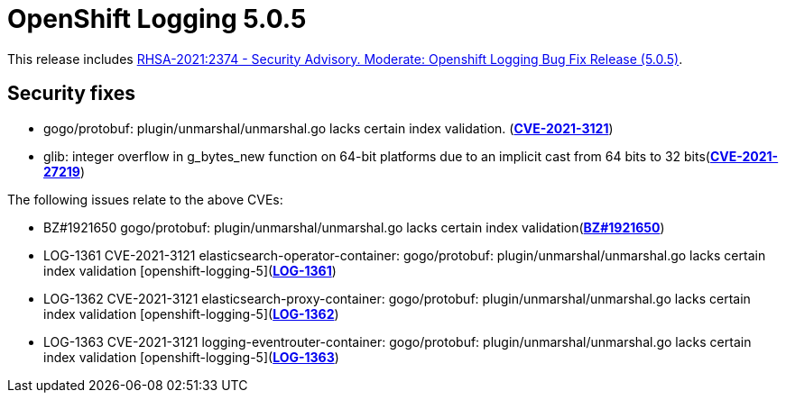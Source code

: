 [id="cluster-logging-release-notes-5-0-5"]
= OpenShift Logging 5.0.5

[role="_abstract"]
This release includes link:https://access.redhat.com/errata/RHSA-2021:2374[RHSA-2021:2374 - Security Advisory. Moderate: Openshift Logging Bug Fix Release (5.0.5)].

[id="openshift-logging-5-0-5-security-fixes"]
== Security fixes

* gogo/protobuf: plugin/unmarshal/unmarshal.go lacks certain index
validation. (link:https://access.redhat.com/security/cve/CVE-2021-3121[*CVE-2021-3121*])
* glib: integer overflow in g_bytes_new function on 64-bit platforms due to an implicit cast from 64 bits to 32 bits(link:https://access.redhat.com/security/cve/cve-2021-27219[*CVE-2021-27219*])

The following issues relate to the above CVEs:

* BZ#1921650 gogo/protobuf: plugin/unmarshal/unmarshal.go lacks certain index validation(link:https://bugzilla.redhat.com/show_bug.cgi?id=1921650[*BZ#1921650*])
* LOG-1361 CVE-2021-3121 elasticsearch-operator-container: gogo/protobuf: plugin/unmarshal/unmarshal.go lacks certain index validation [openshift-logging-5](link:https://issues.redhat.com/browse/LOG-1361[*LOG-1361*])
* LOG-1362 CVE-2021-3121 elasticsearch-proxy-container: gogo/protobuf: plugin/unmarshal/unmarshal.go lacks certain index validation [openshift-logging-5](link:https://issues.redhat.com/browse/LOG-1362[*LOG-1362*])
* LOG-1363 CVE-2021-3121 logging-eventrouter-container: gogo/protobuf: plugin/unmarshal/unmarshal.go lacks certain index validation [openshift-logging-5](link:https://issues.redhat.com/browse/LOG-1363[*LOG-1363*])
